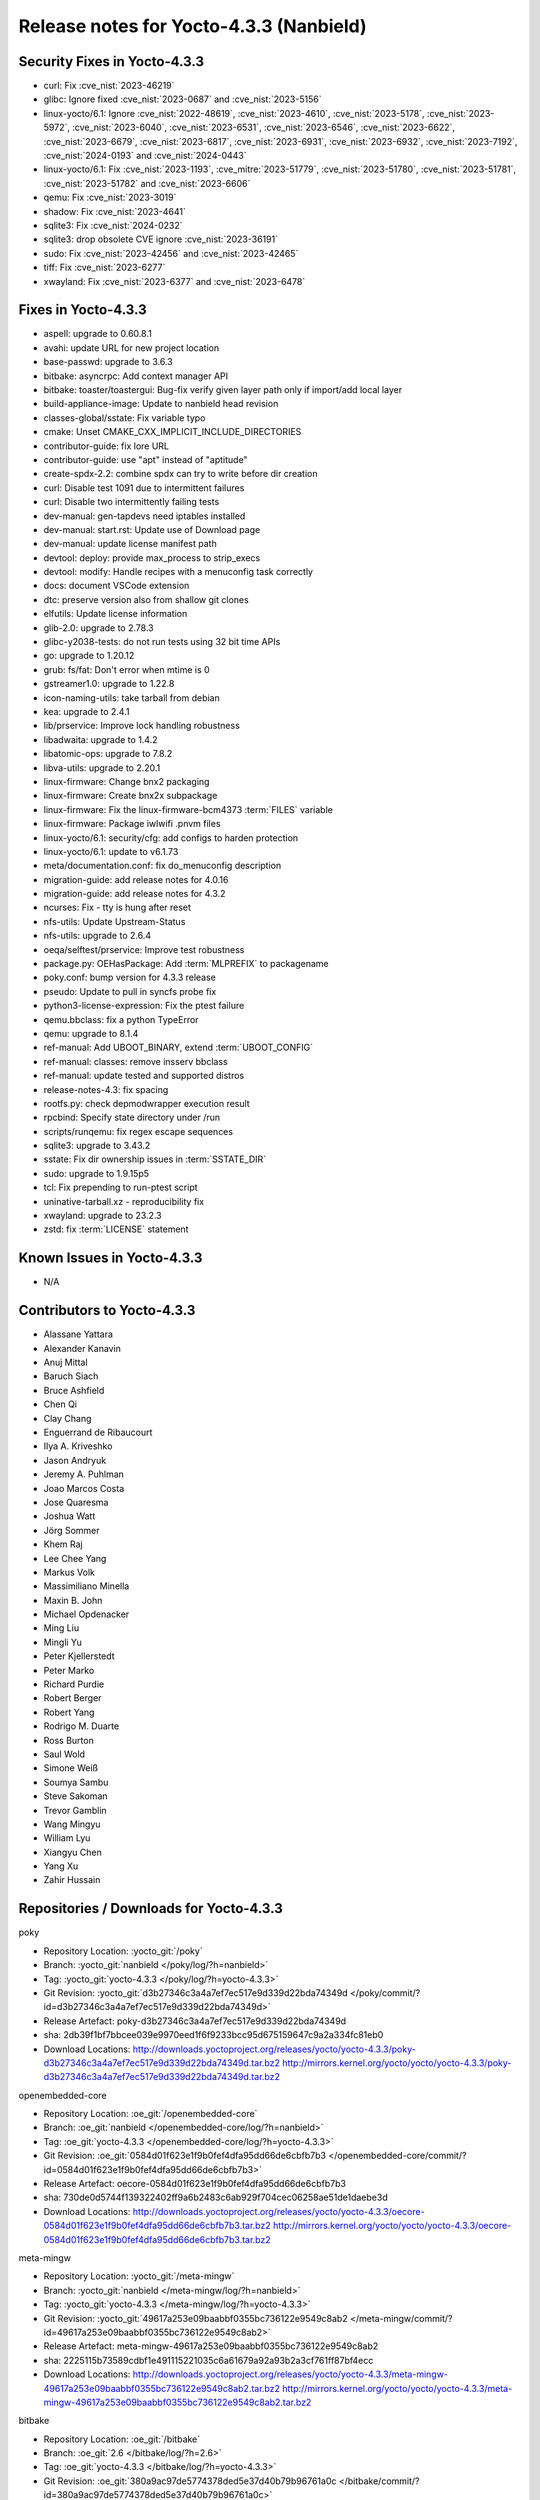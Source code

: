 .. SPDX-License-Identifier: CC-BY-SA-2.0-UK

Release notes for Yocto-4.3.3 (Nanbield)
----------------------------------------

Security Fixes in Yocto-4.3.3
~~~~~~~~~~~~~~~~~~~~~~~~~~~~~

-  curl: Fix :cve_nist:`2023-46219`
-  glibc: Ignore fixed :cve_nist:`2023-0687` and :cve_nist:`2023-5156`
-  linux-yocto/6.1: Ignore :cve_nist:`2022-48619`, :cve_nist:`2023-4610`, :cve_nist:`2023-5178`, :cve_nist:`2023-5972`, :cve_nist:`2023-6040`, :cve_nist:`2023-6531`, :cve_nist:`2023-6546`, :cve_nist:`2023-6622`, :cve_nist:`2023-6679`, :cve_nist:`2023-6817`, :cve_nist:`2023-6931`, :cve_nist:`2023-6932`, :cve_nist:`2023-7192`, :cve_nist:`2024-0193` and :cve_nist:`2024-0443`
-  linux-yocto/6.1: Fix :cve_nist:`2023-1193`, :cve_mitre:`2023-51779`, :cve_nist:`2023-51780`, :cve_nist:`2023-51781`, :cve_nist:`2023-51782` and :cve_nist:`2023-6606`
-  qemu: Fix :cve_nist:`2023-3019`
-  shadow: Fix :cve_nist:`2023-4641`
-  sqlite3: Fix :cve_nist:`2024-0232`
-  sqlite3: drop obsolete CVE ignore :cve_nist:`2023-36191`
-  sudo: Fix :cve_nist:`2023-42456` and :cve_nist:`2023-42465`
-  tiff: Fix :cve_nist:`2023-6277`
-  xwayland: Fix :cve_nist:`2023-6377` and :cve_nist:`2023-6478`


Fixes in Yocto-4.3.3
~~~~~~~~~~~~~~~~~~~~

-  aspell: upgrade to 0.60.8.1
-  avahi: update URL for new project location
-  base-passwd: upgrade to 3.6.3
-  bitbake: asyncrpc: Add context manager API
-  bitbake: toaster/toastergui: Bug-fix verify given layer path only if import/add local layer
-  build-appliance-image: Update to nanbield head revision
-  classes-global/sstate: Fix variable typo
-  cmake: Unset CMAKE_CXX_IMPLICIT_INCLUDE_DIRECTORIES
-  contributor-guide: fix lore URL
-  contributor-guide: use "apt" instead of "aptitude"
-  create-spdx-2.2: combine spdx can try to write before dir creation
-  curl: Disable test 1091 due to intermittent failures
-  curl: Disable two intermittently failing tests
-  dev-manual: gen-tapdevs need iptables installed
-  dev-manual: start.rst: Update use of Download page
-  dev-manual: update license manifest path
-  devtool: deploy: provide max_process to strip_execs
-  devtool: modify: Handle recipes with a menuconfig task correctly
-  docs: document VSCode extension
-  dtc: preserve version also from shallow git clones
-  elfutils: Update license information
-  glib-2.0: upgrade to 2.78.3
-  glibc-y2038-tests: do not run tests using 32 bit time APIs
-  go: upgrade to 1.20.12
-  grub: fs/fat: Don't error when mtime is 0
-  gstreamer1.0: upgrade to 1.22.8
-  icon-naming-utils: take tarball from debian
-  kea: upgrade to 2.4.1
-  lib/prservice: Improve lock handling robustness
-  libadwaita: upgrade to 1.4.2
-  libatomic-ops: upgrade to 7.8.2
-  libva-utils: upgrade to 2.20.1
-  linux-firmware: Change bnx2 packaging
-  linux-firmware: Create bnx2x subpackage
-  linux-firmware: Fix the linux-firmware-bcm4373 :term:`FILES` variable
-  linux-firmware: Package iwlwifi .pnvm files
-  linux-yocto/6.1: security/cfg: add configs to harden protection
-  linux-yocto/6.1: update to v6.1.73
-  meta/documentation.conf: fix do_menuconfig description
-  migration-guide: add release notes for 4.0.16
-  migration-guide: add release notes for 4.3.2
-  ncurses: Fix - tty is hung after reset
-  nfs-utils: Update Upstream-Status
-  nfs-utils: upgrade to 2.6.4
-  oeqa/selftest/prservice: Improve test robustness
-  package.py: OEHasPackage: Add :term:`MLPREFIX` to packagename
-  poky.conf: bump version for 4.3.3 release
-  pseudo: Update to pull in syncfs probe fix
-  python3-license-expression: Fix the ptest failure
-  qemu.bbclass: fix a python TypeError
-  qemu: upgrade to 8.1.4
-  ref-manual: Add UBOOT_BINARY, extend :term:`UBOOT_CONFIG`
-  ref-manual: classes: remove insserv bbclass
-  ref-manual: update tested and supported distros
-  release-notes-4.3: fix spacing
-  rootfs.py: check depmodwrapper execution result
-  rpcbind: Specify state directory under /run
-  scripts/runqemu: fix regex escape sequences
-  sqlite3: upgrade to 3.43.2
-  sstate: Fix dir ownership issues in :term:`SSTATE_DIR`
-  sudo: upgrade to 1.9.15p5
-  tcl: Fix prepending to run-ptest script
-  uninative-tarball.xz - reproducibility fix
-  xwayland: upgrade to 23.2.3
-  zstd: fix :term:`LICENSE` statement


Known Issues in Yocto-4.3.3
~~~~~~~~~~~~~~~~~~~~~~~~~~~

- N/A


Contributors to Yocto-4.3.3
~~~~~~~~~~~~~~~~~~~~~~~~~~~

-  Alassane Yattara
-  Alexander Kanavin
-  Anuj Mittal
-  Baruch Siach
-  Bruce Ashfield
-  Chen Qi
-  Clay Chang
-  Enguerrand de Ribaucourt
-  Ilya A. Kriveshko
-  Jason Andryuk
-  Jeremy A. Puhlman
-  Joao Marcos Costa
-  Jose Quaresma
-  Joshua Watt
-  Jörg Sommer
-  Khem Raj
-  Lee Chee Yang
-  Markus Volk
-  Massimiliano Minella
-  Maxin B. John
-  Michael Opdenacker
-  Ming Liu
-  Mingli Yu
-  Peter Kjellerstedt
-  Peter Marko
-  Richard Purdie
-  Robert Berger
-  Robert Yang
-  Rodrigo M. Duarte
-  Ross Burton
-  Saul Wold
-  Simone Weiß
-  Soumya Sambu
-  Steve Sakoman
-  Trevor Gamblin
-  Wang Mingyu
-  William Lyu
-  Xiangyu Chen
-  Yang Xu
-  Zahir Hussain


Repositories / Downloads for Yocto-4.3.3
~~~~~~~~~~~~~~~~~~~~~~~~~~~~~~~~~~~~~~~~

poky

-  Repository Location: :yocto_git:`/poky`
-  Branch: :yocto_git:`nanbield </poky/log/?h=nanbield>`
-  Tag:  :yocto_git:`yocto-4.3.3 </poky/log/?h=yocto-4.3.3>`
-  Git Revision: :yocto_git:`d3b27346c3a4a7ef7ec517e9d339d22bda74349d </poky/commit/?id=d3b27346c3a4a7ef7ec517e9d339d22bda74349d>`
-  Release Artefact: poky-d3b27346c3a4a7ef7ec517e9d339d22bda74349d
-  sha: 2db39f1bf7bbcee039e9970eed1f6f9233bcc95d675159647c9a2a334fc81eb0
-  Download Locations:
   http://downloads.yoctoproject.org/releases/yocto/yocto-4.3.3/poky-d3b27346c3a4a7ef7ec517e9d339d22bda74349d.tar.bz2
   http://mirrors.kernel.org/yocto/yocto/yocto-4.3.3/poky-d3b27346c3a4a7ef7ec517e9d339d22bda74349d.tar.bz2

openembedded-core

-  Repository Location: :oe_git:`/openembedded-core`
-  Branch: :oe_git:`nanbield </openembedded-core/log/?h=nanbield>`
-  Tag:  :oe_git:`yocto-4.3.3 </openembedded-core/log/?h=yocto-4.3.3>`
-  Git Revision: :oe_git:`0584d01f623e1f9b0fef4dfa95dd66de6cbfb7b3 </openembedded-core/commit/?id=0584d01f623e1f9b0fef4dfa95dd66de6cbfb7b3>`
-  Release Artefact: oecore-0584d01f623e1f9b0fef4dfa95dd66de6cbfb7b3
-  sha: 730de0d5744f139322402ff9a6b2483c6ab929f704cec06258ae51de1daebe3d
-  Download Locations:
   http://downloads.yoctoproject.org/releases/yocto/yocto-4.3.3/oecore-0584d01f623e1f9b0fef4dfa95dd66de6cbfb7b3.tar.bz2
   http://mirrors.kernel.org/yocto/yocto/yocto-4.3.3/oecore-0584d01f623e1f9b0fef4dfa95dd66de6cbfb7b3.tar.bz2

meta-mingw

-  Repository Location: :yocto_git:`/meta-mingw`
-  Branch: :yocto_git:`nanbield </meta-mingw/log/?h=nanbield>`
-  Tag:  :yocto_git:`yocto-4.3.3 </meta-mingw/log/?h=yocto-4.3.3>`
-  Git Revision: :yocto_git:`49617a253e09baabbf0355bc736122e9549c8ab2 </meta-mingw/commit/?id=49617a253e09baabbf0355bc736122e9549c8ab2>`
-  Release Artefact: meta-mingw-49617a253e09baabbf0355bc736122e9549c8ab2
-  sha: 2225115b73589cdbf1e491115221035c6a61679a92a93b2a3cf761ff87bf4ecc
-  Download Locations:
   http://downloads.yoctoproject.org/releases/yocto/yocto-4.3.3/meta-mingw-49617a253e09baabbf0355bc736122e9549c8ab2.tar.bz2
   http://mirrors.kernel.org/yocto/yocto/yocto-4.3.3/meta-mingw-49617a253e09baabbf0355bc736122e9549c8ab2.tar.bz2

bitbake

-  Repository Location: :oe_git:`/bitbake`
-  Branch: :oe_git:`2.6 </bitbake/log/?h=2.6>`
-  Tag:  :oe_git:`yocto-4.3.3 </bitbake/log/?h=yocto-4.3.3>`
-  Git Revision: :oe_git:`380a9ac97de5774378ded5e37d40b79b96761a0c </bitbake/commit/?id=380a9ac97de5774378ded5e37d40b79b96761a0c>`
-  Release Artefact: bitbake-380a9ac97de5774378ded5e37d40b79b96761a0c
-  sha: 78f579b9d29e72d09b6fb10ac62aa925104335e92d2afb3155bc9ab1994e36c1
-  Download Locations:
   http://downloads.yoctoproject.org/releases/yocto/yocto-4.3.3/bitbake-380a9ac97de5774378ded5e37d40b79b96761a0c.tar.bz2
   http://mirrors.kernel.org/yocto/yocto/yocto-4.3.3/bitbake-380a9ac97de5774378ded5e37d40b79b96761a0c.tar.bz2

yocto-docs

-  Repository Location: :yocto_git:`/yocto-docs`
-  Branch: :yocto_git:`nanbield </yocto-docs/log/?h=nanbield>`
-  Tag: :yocto_git:`yocto-4.3.3 </yocto-docs/log/?h=yocto-4.3.3>`
-  Git Revision: :yocto_git:`dde4b815db82196af086847f68ee27d7902b4ffa </yocto-docs/commit/?id=dde4b815db82196af086847f68ee27d7902b4ffa>`

